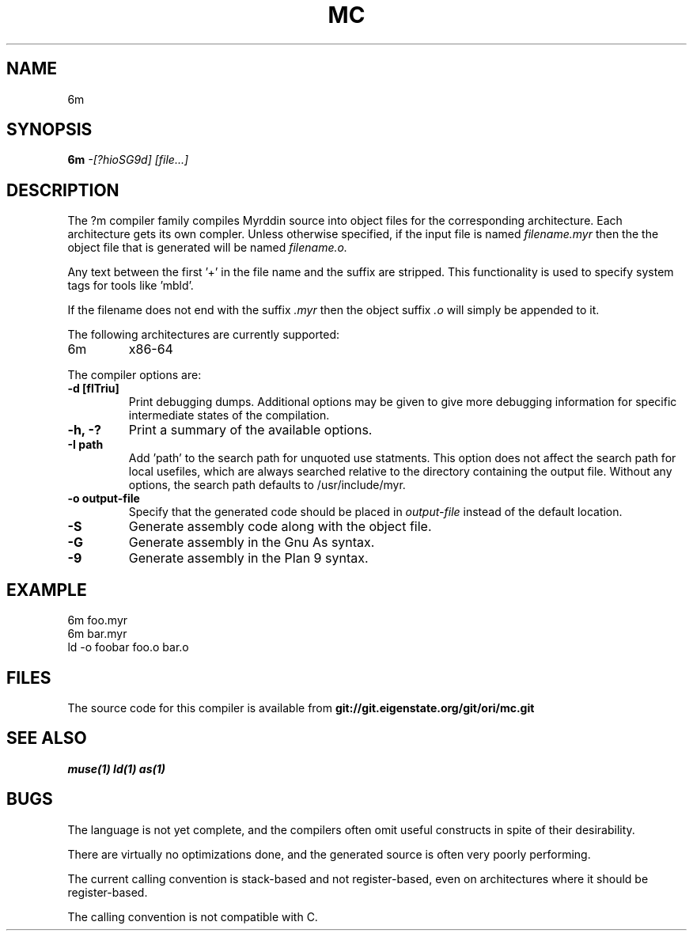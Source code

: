 .TH MC 1
.SH NAME
6m
.SH SYNOPSIS
.B 6m
.I -[?hioSG9d]
.I [file...]
.br
.SH DESCRIPTION
.PP
The ?m compiler family compiles Myrddin source into object files
for the corresponding architecture. Each architecture gets its own
compler. Unless otherwise specified, if the input file is named
.I filename.myr
then the the object file that is generated will be named
.I filename.o.
.PP
Any text between the first '+' in the file name and the suffix are
stripped. This functionality is used to specify system tags for
tools like 'mbld'.
.PP
If the filename does not end with the suffix
.I .myr
then the object suffix
.I .o
will simply be appended to it.

.PP
The following architectures are currently supported:
.TP
6m
x86-64

.PP
The compiler options are:

.TP
.B -d [flTriu]
Print debugging dumps. Additional options may be given to give more
debugging information for specific intermediate states of the compilation.

.TP
.B -h, -?
Print a summary of the available options.

.TP
.B -I path
Add 'path' to the search path for unquoted use statments. This option
does not affect the search path for local usefiles, which are always
searched relative to the directory containing the output file. Without
any options, the search path defaults to /usr/include/myr.

.TP
.B -o output-file
Specify that the generated code should be placed in
.I output-file
instead of the default location.

.TP
.B -S
Generate assembly code along with the object file.

.TP
.B -G
Generate assembly in the Gnu As syntax.

.TP
.B -9
Generate assembly in the Plan 9 syntax.

.SH EXAMPLE
.EX
    6m foo.myr
    6m bar.myr
    ld -o foobar foo.o bar.o
.EE

.SH FILES
The source code for this compiler is available from
.B git://git.eigenstate.org/git/ori/mc.git

.SH SEE ALSO
.IR muse(1)
.IR ld(1)
.IR as(1)

.SH BUGS
.PP
The language is not yet complete, and the compilers often omit useful
constructs in spite of their desirability.
.PP
There are virtually no optimizations done, and the generated source is
often very poorly performing.
.PP
The current calling convention is stack-based and not register-based, even
on architectures where it should be register-based.
.PP
The calling convention is not compatible with C.
